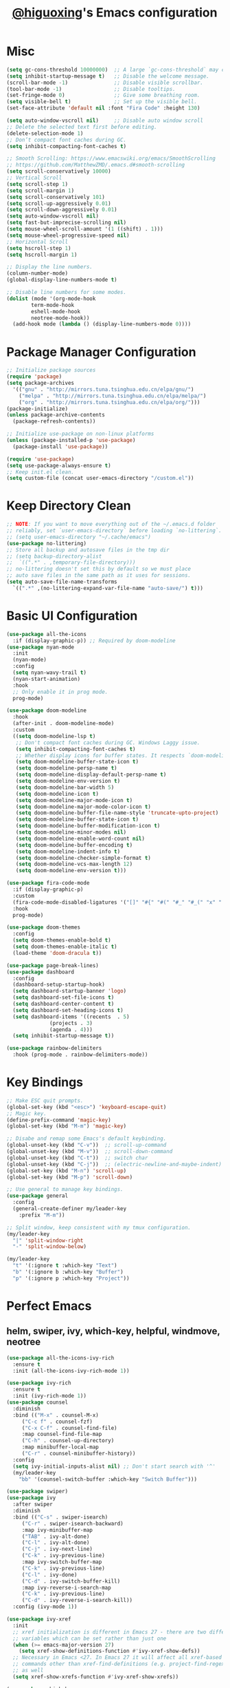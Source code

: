 #+title: [[https://github.com/higuoxing][@higuoxing]]'s Emacs configuration
#+auto_tangle: t
#+property: header-args :emacs-lisp :tangle ~/.emacs.d/init.el

* Misc

#+begin_src emacs-lisp
  (setq gc-cons-threshold 10000000)  ;; A large `gc-cons-threshold` may cause freezing and stuttering during long-term interactive use.
  (setq inhibit-startup-message t)   ;; Disable the welcome message.
  (scroll-bar-mode -1)               ;; Disable visible scrollbar.
  (tool-bar-mode -1)                 ;; Disable tooltips.
  (set-fringe-mode 0)                ;; Give some breathing room.
  (setq visible-bell t)              ;; Set up the visible bell.
  (set-face-attribute 'default nil :font "Fira Code" :height 130)

  (setq auto-window-vscroll nil)     ;; Disable auto window scroll
  ;; Delete the selected text first before editing.
  (delete-selection-mode 1)
  ;; Don’t compact font caches during GC.
  (setq inhibit-compacting-font-caches t)

  ;; Smooth Scrolling: https://www.emacswiki.org/emacs/SmoothScrolling
  ;; https://github.com/MatthewZMD/.emacs.d#smooth-scrolling
  (setq scroll-conservatively 10000)
  ;; Vertical Scroll
  (setq scroll-step 1)
  (setq scroll-margin 1)
  (setq scroll-conservatively 101)
  (setq scroll-up-aggressively 0.01)
  (setq scroll-down-aggressively 0.01)
  (setq auto-window-vscroll nil)
  (setq fast-but-imprecise-scrolling nil)
  (setq mouse-wheel-scroll-amount '(1 ((shift) . 1)))
  (setq mouse-wheel-progressive-speed nil)
  ;; Horizontal Scroll
  (setq hscroll-step 1)
  (setq hscroll-margin 1)

  ;; Display the line numbers.
  (column-number-mode)
  (global-display-line-numbers-mode t)

  ;; Disable line numbers for some modes.
  (dolist (mode '(org-mode-hook
		  term-mode-hook
		  eshell-mode-hook
		  neotree-mode-hook))
    (add-hook mode (lambda () (display-line-numbers-mode 0))))
#+end_src

* Package Manager Configuration

#+begin_src emacs-lisp
  ;; Initialize package sources
  (require 'package)
  (setq package-archives
	'(("gnu" . "http://mirrors.tuna.tsinghua.edu.cn/elpa/gnu/")
	  ("melpa" . "http://mirrors.tuna.tsinghua.edu.cn/elpa/melpa/")
	  ("org" . "http://mirrors.tuna.tsinghua.edu.cn/elpa/org/")))
  (package-initialize)
  (unless package-archive-contents
    (package-refresh-contents))

  ;; Initialize use-package on non-linux platforms
  (unless (package-installed-p 'use-package)
    (package-install 'use-package))

  (require 'use-package)
  (setq use-package-always-ensure t)
  ;; Keep init.el clean.
  (setq custom-file (concat user-emacs-directory "/custom.el"))
#+end_src

* Keep Directory Clean

#+begin_src emacs-lisp
  ;; NOTE: If you want to move everything out of the ~/.emacs.d folder
  ;; reliably, set `user-emacs-directory` before loading `no-littering`.
  ;; (setq user-emacs-directory "~/.cache/emacs")
  (use-package no-littering)
  ;; Store all backup and autosave files in the tmp dir
  ;; (setq backup-directory-alist
  ;;  `((".*" . ,temporary-file-directory)))
  ;; no-littering doesn't set this by default so we must place
  ;; auto save files in the same path as it uses for sessions.
  (setq auto-save-file-name-transforms
	`((".*" ,(no-littering-expand-var-file-name "auto-save/") t)))
#+end_src

* Basic UI Configuration

#+begin_src emacs-lisp
  (use-package all-the-icons
    :if (display-graphic-p)) ;; Required by doom-modeline
  (use-package nyan-mode
    :init
    (nyan-mode)
    :config
    (setq nyan-wavy-trail t)
    (nyan-start-animation)
    :hook
    ;; Only enable it in prog mode.
    prog-mode)

  (use-package doom-modeline
    :hook
    (after-init . doom-modeline-mode)
    :custom
    ((setq doom-modeline-lsp t)
     ;; Don't compact font caches during GC. Windows Laggy issue.
     (setq inhibit-compacting-font-caches t)
     ;; Whether display icons for buffer states. It respects `doom-modeline-icon'.
     (setq doom-modeline-buffer-state-icon t)
     (setq doom-modeline-persp-name t)
     (setq doom-modeline-display-default-persp-name t)
     (setq doom-modeline-env-version t)
     (setq doom-modeline-bar-width 5)
     (setq doom-modeline-icon t)
     (setq doom-modeline-major-mode-icon t)
     (setq doom-modeline-major-mode-color-icon t)
     (setq doom-modeline-buffer-file-name-style 'truncate-upto-project)
     (setq doom-modeline-buffer-state-icon t)
     (setq doom-modeline-buffer-modification-icon t)
     (setq doom-modeline-minor-modes nil)
     (setq doom-modeline-enable-word-count nil)
     (setq doom-modeline-buffer-encoding t)
     (setq doom-modeline-indent-info t)
     (setq doom-modeline-checker-simple-format t)
     (setq doom-modeline-vcs-max-length 12)
     (setq doom-modeline-env-version t)))

  (use-package fira-code-mode
    :if (display-graphic-p)
    :custom
    (fira-code-mode-disabled-ligatures '("[]" "#{" "#(" "#_" "#_(" "x" ":" "<>"))
    :hook
    prog-mode)

  (use-package doom-themes
    :config
    (setq doom-themes-enable-bold t)
    (setq doom-themes-enable-italic t)
    (load-theme 'doom-dracula t))

  (use-package page-break-lines)
  (use-package dashboard
    :config
    (dashboard-setup-startup-hook)
    (setq dashboard-startup-banner 'logo)
    (setq dashboard-set-file-icons t)
    (setq dashboard-center-content t)
    (setq dashboard-set-heading-icons t)
    (setq dashboard-items '((recents  . 5)
			    (projects . 3)
			    (agenda . 4)))
    (setq inhibit-startup-message t))

  (use-package rainbow-delimiters
    :hook (prog-mode . rainbow-delimiters-mode))
#+end_src

* Key Bindings

#+begin_src emacs-lisp
  ;; Make ESC quit prompts.
  (global-set-key (kbd "<esc>") 'keyboard-escape-quit)
  ;; Magic key.
  (define-prefix-command 'magic-key)
  (global-set-key (kbd "M-m") 'magic-key)

  ;; Disabe and remap some Emacs's default keybinding.
  (global-unset-key (kbd "C-v"))  ;; scroll-up-command
  (global-unset-key (kbd "M-v"))  ;; scroll-down-command
  (global-unset-key (kbd "C-t"))  ;; switch char
  (global-unset-key (kbd "C-j"))  ;; (electric-newline-and-maybe-indent)
  (global-set-key (kbd "M-n") 'scroll-up)
  (global-set-key (kbd "M-p") 'scroll-down)

  ;; Use general to manage key bindings.
  (use-package general
    :config
    (general-create-definer my/leader-key
      :prefix "M-m"))

  ;; Split window, keep consistent with my tmux configuration.
  (my/leader-key
    "|" 'split-window-right
    "-" 'split-window-below)

  (my/leader-key
    "t" '(:ignore t :which-key "Text")
    "b" '(:ignore b :which-key "Buffer")
    "p" '(:ignore p :which-key "Project"))
#+end_src

* Perfect Emacs

** helm, swiper, ivy, which-key, helpful, windmove, neotree

#+begin_src emacs-lisp
  (use-package all-the-icons-ivy-rich
    :ensure t
    :init (all-the-icons-ivy-rich-mode 1))

  (use-package ivy-rich
    :ensure t
    :init (ivy-rich-mode 1))
  (use-package counsel
    :diminish
    :bind (("M-x" . counsel-M-x)
	   ("C-c f" . counsel-fzf)
	   ("C-x C-f" . counsel-find-file)
	   :map counsel-find-file-map
	   ("C-h" . counsel-up-directory)
	   :map minibuffer-local-map
	   ("C-r" . counsel-minibuffer-history))
    :config
    (setq ivy-initial-inputs-alist nil) ;; Don't start search with '^'
    (my/leader-key
      "bb" '(counsel-switch-buffer :which-key "Switch Buffer")))

  (use-package swiper)
  (use-package ivy
    :after swiper
    :diminish
    :bind (("C-s" . swiper-isearch)
	   ("C-r" . swiper-isearch-backward)
	   :map ivy-minibuffer-map
	   ("TAB" . ivy-alt-done)
	   ("C-l" . ivy-alt-done)
	   ("C-j" . ivy-next-line)
	   ("C-k" . ivy-previous-line)
	   :map ivy-switch-buffer-map
	   ("C-k" . ivy-previous-line)
	   ("C-l" . ivy-done)
	   ("C-d" . ivy-switch-buffer-kill)
	   :map ivy-reverse-i-search-map
	   ("C-k" . ivy-previous-line)
	   ("C-d" . ivy-reverse-i-search-kill))
    :config (ivy-mode 1))

  (use-package ivy-xref
    :init
    ;; xref initialization is different in Emacs 27 - there are two different
    ;; variables which can be set rather than just one
    (when (>= emacs-major-version 27)
      (setq xref-show-definitions-function #'ivy-xref-show-defs))
    ;; Necessary in Emacs <27. In Emacs 27 it will affect all xref-based
    ;; commands other than xref-find-definitions (e.g. project-find-regexp)
    ;; as well
    (setq xref-show-xrefs-function #'ivy-xref-show-xrefs))

  (use-package which-key
    :init (which-key-mode)
    :diminish which-key-mode
    :config (setq which-key-idle-delay 0.05))

  (use-package ivy-rich
    :after ivy
    :init (ivy-rich-mode 1))

  (use-package helpful
    :commands (helpful-callable helpful-variable helpful-command helpful-key)
    :custom
    (counsel-describe-function-function #'helpful-callable)
    (counsel-describe-variable-function #'helpful-variable)
    :bind
    ([remap describe-function] . counsel-describe-function)
    ([remap describe-command] . helpful-command)
    ([remap describe-variable] . counsel-describe-variable)
    ([remap describe-key] . helpful-key))

  ;; I don't need to load hydra ASAP.
  (use-package hydra
    :config
    (defhydra hydra-text-scale (:timeout 3) "Scale text"
      ("k" text-scale-increase "in")
      ("j" text-scale-decrease "out")
      ("f" nil "finish" :exit t))
    (my/leader-key
      "ts" '(hydra-text-scale/body :which-key "Scale text")))

  ;; Navigate between window.
  (use-package windmove
    :config
    (my/leader-key
      "h" '(windmove-left  :which-key "Window move left")
      "j" '(windmove-down  :which-key "Window move down")
      "k" '(windmove-up    :which-key "Window move up")
      "l" '(windmove-right :which-key "Window move right")))


  (defun my/neotree-project-dir ()
    "Open NeoTree using the git root."
    (interactive)
    (let ((project-dir (projectile-project-root))
	  (file-name (buffer-file-name)))
      (neotree-toggle)
      (if project-dir
	  (if (neo-global--window-exists-p)
	      (progn
		(neotree-dir project-dir)
		(neotree-find file-name)))
	(message "Could not find git project root."))))
  (use-package neotree
    :config
    (setq neo-theme (if (display-graphic-p) 'icons 'arrow))
    (my/leader-key
      "n" '(my/neotree-project-dir :which-key "Neotree toggle")))
#+end_src

** sudo-edit

#+begin_src emacs-lisp
  (use-package sudo-edit
    :commands
    (sudo-edit))
#+end_src

* Development

** projectile, fzf, ag, magit

#+begin_src emacs-lisp
  (use-package magit
    :commands
    magit-status)
  (use-package fzf)
  (use-package rg)
  (use-package projectile)

  (use-package counsel-projectile
    :after (rg)
    :init (counsel-projectile-mode)
    :config
    (my/leader-key
      "pd" '(counsel-projectile-find-dir :which-key "Find dir")
      "pf" '(fzf-projectile :which-key "Find file")
      "pg" '(magit :which-key "Git")
      "ps" '(counsel-projectile-rg :which-key "Ripgrep")
      "pp" '(counsel-projectile-switch-project :which-key "Switch project")
      "pe" '(projectile-run-eshell :which-key "Run eshell")
      "pc" '(projectile-compile-project :which-key "Compile project")
      "pt" '(projectile-test-project :which-key "Test project")))
#+end_src

*** yasnippet

#+begin_src emacs-lisp
  (use-package yasnippet
    :init
    (yas-global-mode 1)
    :config
    (setq yas-snippet-dirs
	  '("~/.emacs.d/snippets/")))
#+end_src

*** Indention

#+begin_src emacs-lisp
  (use-package highlight-indent-guides
    :if (display-graphic-p)
    :diminish
    ;; Enable manually if needed, it a severe bug which potentially core-dumps Emacs
    ;; https://github.com/DarthFennec/highlight-indent-guides/issues/76
    :commands (highlight-indent-guides-mode)
    :hook
    (prog-mode . highlight-indent-guides-mode)
    :custom
    (highlight-indent-guides-method 'character)
    (highlight-indent-guides-responsive 'top)
    (highlight-indent-guides-delay 0)
    (highlight-indent-guides-auto-character-face-perc 7))
#+end_src

#+RESULTS:

** Languages' Modes

*** LSP Support

#+begin_src emacs-lisp
  (use-package company)
  (use-package lsp-mode
    :init
    ;; set prefix for lsp-command-keymap (few alternatives - "C-l", "C-c l")
    (setq lsp-keymap-prefix "M-m g")
    :hook
    ((python-mode . lsp) ;; pip install python-lsp-server --user
     (c-mode . lsp)
     (c++-mode . lsp)
     (lsp-mode . lsp-enable-which-key-integration))
    :commands
    lsp
    :config
    ;; "M-m g g b": Jump back in lsp-mode.
    (define-key lsp-command-map "gb" 'xref-pop-marker-stack))

  ;; optionally
  (use-package lsp-ui
    :commands
    lsp-ui-mode)

  (use-package lsp-ivy
    :commands
    lsp-ivy-workspace-symbol)

  ;; (use-package lsp-treemacs
  ;;  :commands
  ;;  lsp-treemacs-errors-list)

  ;; optionally if you want to use debugger
  ;; (use-package dap-mode)
  ;; (use-package dap-LANGUAGE) to load the dap adapter for your language
#+end_src

*** Rust

#+begin_src emacs-lisp
  (use-package rust-mode
    :config
    (setq rust-format-on-save t)
    (add-hook 'rust-mode-hook
	      (lambda () (prettify-symbols-mode))))
#+end_src

*** Ocaml

#+begin_src emacs-lisp
#+end_src

* Accounting

** beancount

#+begin_src emacs-lisp
  (add-to-list 'load-path "~/.emacs.d/third_party/beancount-mode/")
  (require 'beancount)
  (add-to-list 'auto-mode-alist '("\\.beancount\\'" . beancount-mode))
  (add-hook 'beancount-mode-hook
	    (lambda () (setq-local electric-indent-chars nil)))
#+end_src

* Org Mode

** Automatically tangle my configuration files

#+begin_src emacs-lisp
  (use-package org-auto-tangle
    :hook
    (org-mode . org-auto-tangle-mode))
#+end_src

#+begin_src emacs-lisp
  (with-eval-after-load 'org
    (org-babel-do-load-languages
     'org-babel-load-languages '((emacs-lisp . t)
				 (python . t)))
    (setq org-confirm-babel-evaluate nil)
    (setq org-startup-with-beamer-mode t)

    (setq org-latex-pdf-process '("xelatex -interaction nonstopmode %f"
				  "xelatex -interaction nonstopmode %f"))

    (require 'org-tempo)
    (add-to-list 'org-structure-template-alist '("el" . "src emacs-lisp"))
    (add-to-list 'org-structure-template-alist '("py" . "src python"))
    (add-to-list 'org-structure-template-alist '("cpp" . "src cpp"))
    (add-to-list 'org-structure-template-alist '("go" . "src go")))
#+end_src

* Debugging

#+begin_src emacs-lisp
  ;; See: https://github.com/jschaf/esup/issues/54#issuecomment-651247749
  (use-package esup
    :commands
    esup
    :config
    (setq esup-depth 0))
#+end_src
